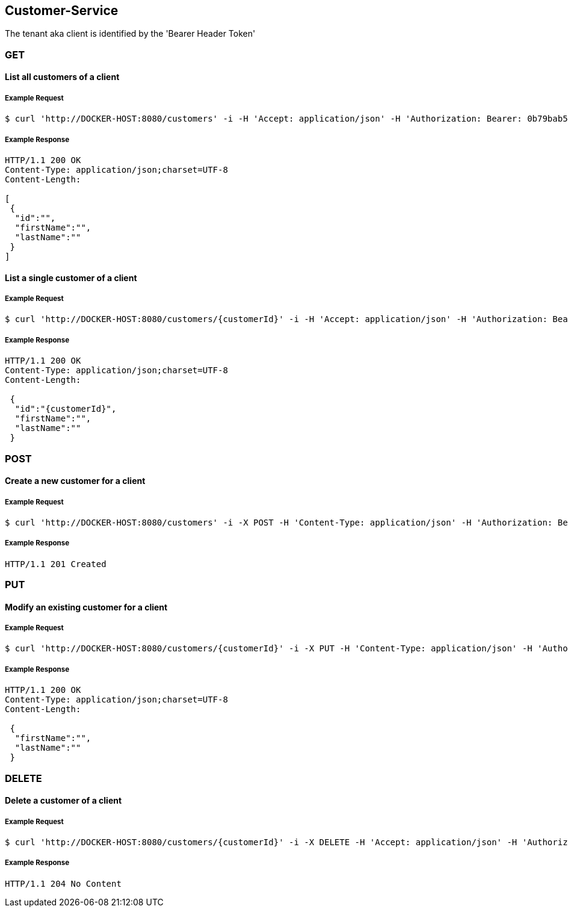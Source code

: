 [customers]
== Customer-Service
The tenant aka client is identified by the 'Bearer Header Token'

=== GET

==== List all customers of a client

===== Example Request
[source,bash,options="nowrap"]
----
$ curl 'http://DOCKER-HOST:8080/customers' -i -H 'Accept: application/json' -H 'Authorization: Bearer: 0b79bab50daca910b000d4f1a2b675d604257e42'
----

===== Example Response
[source,http,options="nowrap"]
----
HTTP/1.1 200 OK
Content-Type: application/json;charset=UTF-8
Content-Length:

[
 {
  "id":"",
  "firstName":"",
  "lastName":""
 }
]
----

==== List a single customer of a client

===== Example Request
[source,bash,options="nowrap"]
----
$ curl 'http://DOCKER-HOST:8080/customers/{customerId}' -i -H 'Accept: application/json' -H 'Authorization: Bearer: 0b79bab50daca910b000d4f1a2b675d604257e42'
----

===== Example Response
[source,http,options="nowrap"]
----
HTTP/1.1 200 OK
Content-Type: application/json;charset=UTF-8
Content-Length:

 {
  "id":"{customerId}",
  "firstName":"",
  "lastName":""
 }
----

=== POST

==== Create a new customer for a client
===== Example Request
[source,bash,options="nowrap"]
----
$ curl 'http://DOCKER-HOST:8080/customers' -i -X POST -H 'Content-Type: application/json' -H 'Authorization: Bearer: 0b79bab50daca910b000d4f1a2b675d604257e42' -d '{"firstName":"", "lastName":""}'
----

===== Example Response
[source,http,options="nowrap"]
----
HTTP/1.1 201 Created

----

=== PUT

==== Modify an existing customer for a client
===== Example Request
[source,bash,options="nowrap"]
----
$ curl 'http://DOCKER-HOST:8080/customers/{customerId}' -i -X PUT -H 'Content-Type: application/json' -H 'Authorization: Bearer: 0b79bab50daca910b000d4f1a2b675d604257e42' -d '{"firstName":"", "lastName":""}'
----

===== Example Response
[source,http,options="nowrap"]
----
HTTP/1.1 200 OK
Content-Type: application/json;charset=UTF-8
Content-Length:

 {
  "firstName":"",
  "lastName":""
 }

----


=== DELETE

==== Delete a customer of a client

===== Example Request
[source,bash,options="nowrap"]
----
$ curl 'http://DOCKER-HOST:8080/customers/{customerId}' -i -X DELETE -H 'Accept: application/json' -H 'Authorization: Bearer: 0b79bab50daca910b000d4f1a2b675d604257e42'
----
===== Example Response
[source,http,options="nowrap"]
----
HTTP/1.1 204 No Content

----
